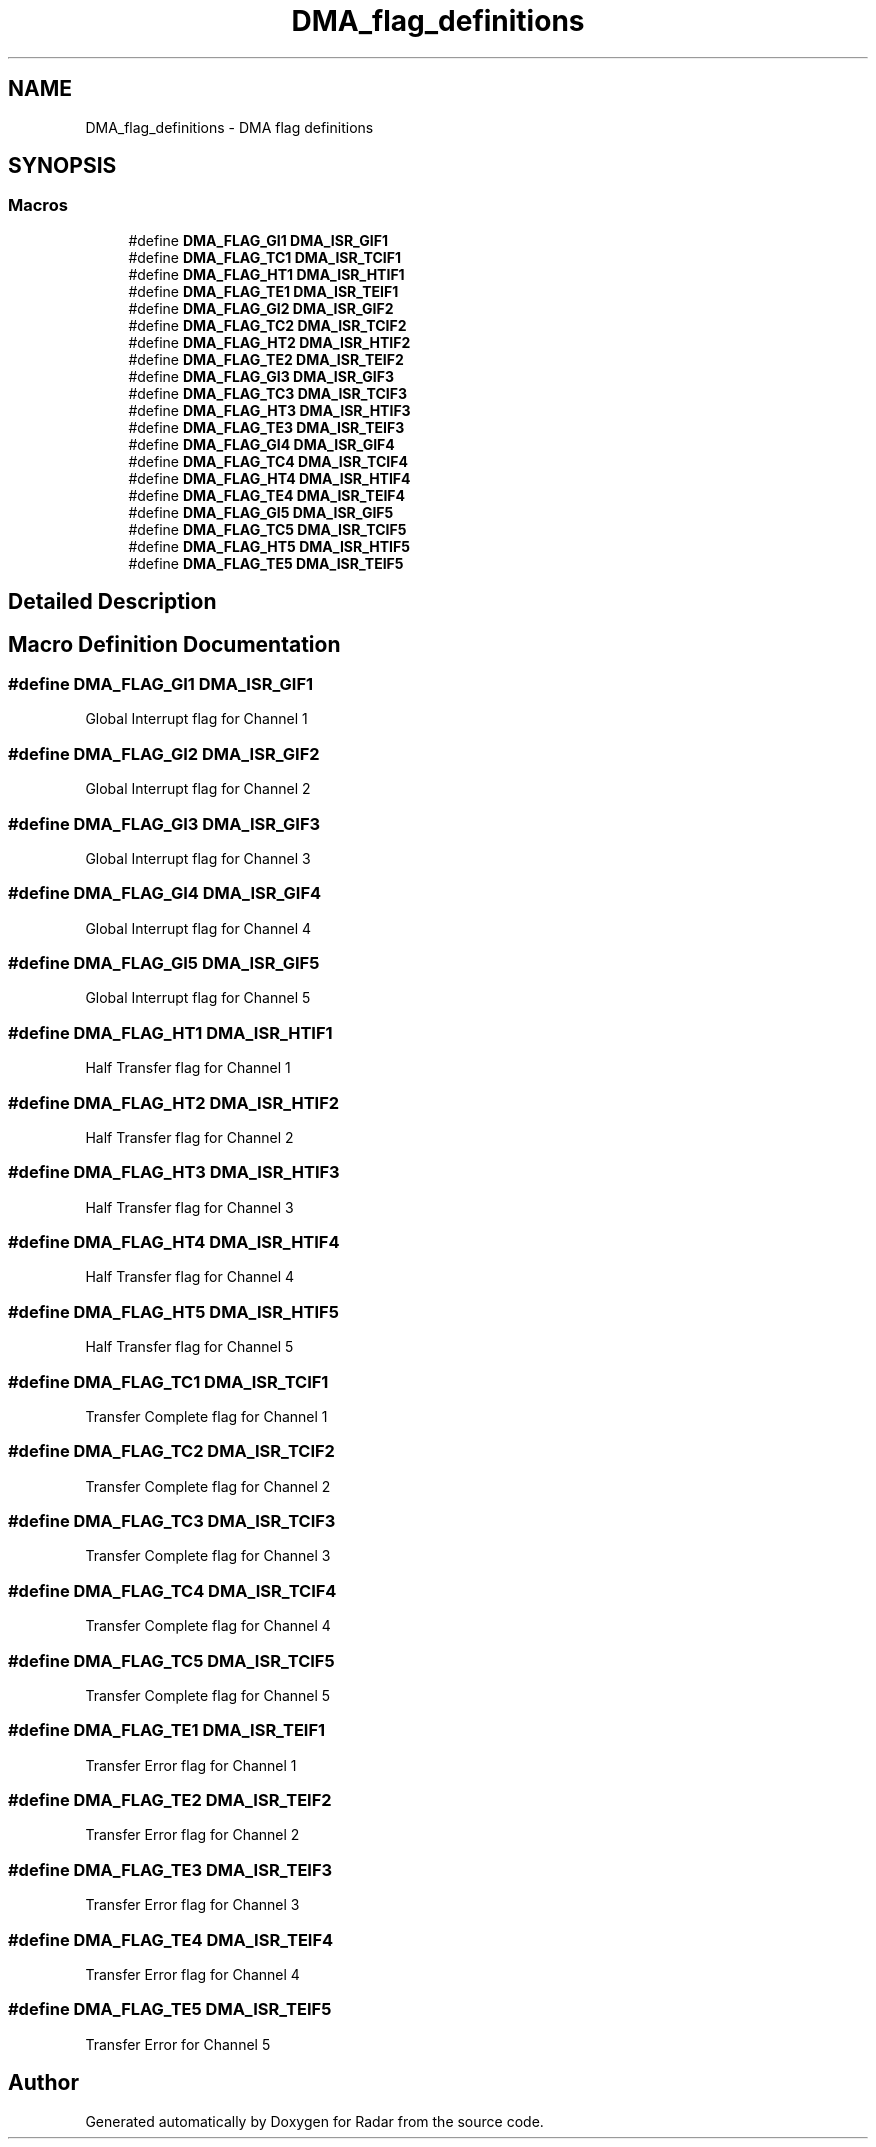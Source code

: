.TH "DMA_flag_definitions" 3 "Version 1.0.0" "Radar" \" -*- nroff -*-
.ad l
.nh
.SH NAME
DMA_flag_definitions \- DMA flag definitions
.SH SYNOPSIS
.br
.PP
.SS "Macros"

.in +1c
.ti -1c
.RI "#define \fBDMA_FLAG_GI1\fP   \fBDMA_ISR_GIF1\fP"
.br
.ti -1c
.RI "#define \fBDMA_FLAG_TC1\fP   \fBDMA_ISR_TCIF1\fP"
.br
.ti -1c
.RI "#define \fBDMA_FLAG_HT1\fP   \fBDMA_ISR_HTIF1\fP"
.br
.ti -1c
.RI "#define \fBDMA_FLAG_TE1\fP   \fBDMA_ISR_TEIF1\fP"
.br
.ti -1c
.RI "#define \fBDMA_FLAG_GI2\fP   \fBDMA_ISR_GIF2\fP"
.br
.ti -1c
.RI "#define \fBDMA_FLAG_TC2\fP   \fBDMA_ISR_TCIF2\fP"
.br
.ti -1c
.RI "#define \fBDMA_FLAG_HT2\fP   \fBDMA_ISR_HTIF2\fP"
.br
.ti -1c
.RI "#define \fBDMA_FLAG_TE2\fP   \fBDMA_ISR_TEIF2\fP"
.br
.ti -1c
.RI "#define \fBDMA_FLAG_GI3\fP   \fBDMA_ISR_GIF3\fP"
.br
.ti -1c
.RI "#define \fBDMA_FLAG_TC3\fP   \fBDMA_ISR_TCIF3\fP"
.br
.ti -1c
.RI "#define \fBDMA_FLAG_HT3\fP   \fBDMA_ISR_HTIF3\fP"
.br
.ti -1c
.RI "#define \fBDMA_FLAG_TE3\fP   \fBDMA_ISR_TEIF3\fP"
.br
.ti -1c
.RI "#define \fBDMA_FLAG_GI4\fP   \fBDMA_ISR_GIF4\fP"
.br
.ti -1c
.RI "#define \fBDMA_FLAG_TC4\fP   \fBDMA_ISR_TCIF4\fP"
.br
.ti -1c
.RI "#define \fBDMA_FLAG_HT4\fP   \fBDMA_ISR_HTIF4\fP"
.br
.ti -1c
.RI "#define \fBDMA_FLAG_TE4\fP   \fBDMA_ISR_TEIF4\fP"
.br
.ti -1c
.RI "#define \fBDMA_FLAG_GI5\fP   \fBDMA_ISR_GIF5\fP"
.br
.ti -1c
.RI "#define \fBDMA_FLAG_TC5\fP   \fBDMA_ISR_TCIF5\fP"
.br
.ti -1c
.RI "#define \fBDMA_FLAG_HT5\fP   \fBDMA_ISR_HTIF5\fP"
.br
.ti -1c
.RI "#define \fBDMA_FLAG_TE5\fP   \fBDMA_ISR_TEIF5\fP"
.br
.in -1c
.SH "Detailed Description"
.PP 

.SH "Macro Definition Documentation"
.PP 
.SS "#define DMA_FLAG_GI1   \fBDMA_ISR_GIF1\fP"
Global Interrupt flag for Channel 1 
.br
 
.SS "#define DMA_FLAG_GI2   \fBDMA_ISR_GIF2\fP"
Global Interrupt flag for Channel 2 
.br
 
.SS "#define DMA_FLAG_GI3   \fBDMA_ISR_GIF3\fP"
Global Interrupt flag for Channel 3 
.br
 
.SS "#define DMA_FLAG_GI4   \fBDMA_ISR_GIF4\fP"
Global Interrupt flag for Channel 4 
.br
 
.SS "#define DMA_FLAG_GI5   \fBDMA_ISR_GIF5\fP"
Global Interrupt flag for Channel 5 
.br
 
.SS "#define DMA_FLAG_HT1   \fBDMA_ISR_HTIF1\fP"
Half Transfer flag for Channel 1 
.br
 
.SS "#define DMA_FLAG_HT2   \fBDMA_ISR_HTIF2\fP"
Half Transfer flag for Channel 2 
.br
 
.SS "#define DMA_FLAG_HT3   \fBDMA_ISR_HTIF3\fP"
Half Transfer flag for Channel 3 
.br
 
.SS "#define DMA_FLAG_HT4   \fBDMA_ISR_HTIF4\fP"
Half Transfer flag for Channel 4 
.br
 
.SS "#define DMA_FLAG_HT5   \fBDMA_ISR_HTIF5\fP"
Half Transfer flag for Channel 5 
.br
 
.SS "#define DMA_FLAG_TC1   \fBDMA_ISR_TCIF1\fP"
Transfer Complete flag for Channel 1 
.SS "#define DMA_FLAG_TC2   \fBDMA_ISR_TCIF2\fP"
Transfer Complete flag for Channel 2 
.SS "#define DMA_FLAG_TC3   \fBDMA_ISR_TCIF3\fP"
Transfer Complete flag for Channel 3 
.SS "#define DMA_FLAG_TC4   \fBDMA_ISR_TCIF4\fP"
Transfer Complete flag for Channel 4 
.SS "#define DMA_FLAG_TC5   \fBDMA_ISR_TCIF5\fP"
Transfer Complete flag for Channel 5 
.SS "#define DMA_FLAG_TE1   \fBDMA_ISR_TEIF1\fP"
Transfer Error flag for Channel 1 
.br
 
.SS "#define DMA_FLAG_TE2   \fBDMA_ISR_TEIF2\fP"
Transfer Error flag for Channel 2 
.br
 
.SS "#define DMA_FLAG_TE3   \fBDMA_ISR_TEIF3\fP"
Transfer Error flag for Channel 3 
.br
 
.SS "#define DMA_FLAG_TE4   \fBDMA_ISR_TEIF4\fP"
Transfer Error flag for Channel 4 
.br
 
.SS "#define DMA_FLAG_TE5   \fBDMA_ISR_TEIF5\fP"
Transfer Error for Channel 5 
.br
 
.SH "Author"
.PP 
Generated automatically by Doxygen for Radar from the source code\&.
